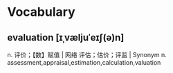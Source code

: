 * Vocabulary
** evaluation [ɪˌvæljuˈeɪʃ(ə)n]
n. 评价；【数】赋值 | 网络 评估；估价；评监 | Synonym n. assessment,appraisal,estimation,calculation,valuation
